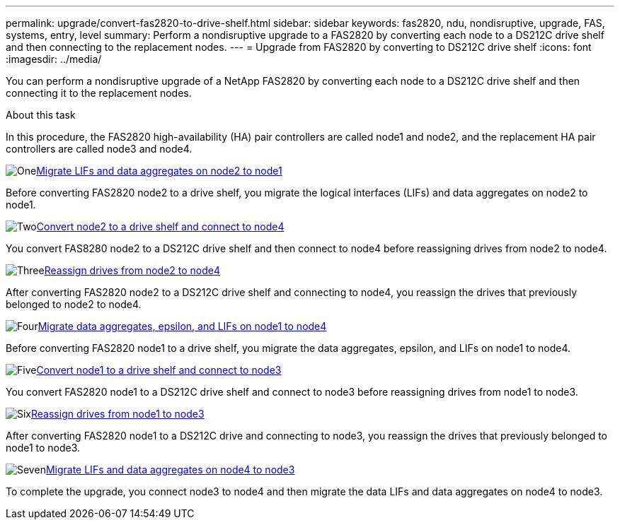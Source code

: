 ---
permalink: upgrade/convert-fas2820-to-drive-shelf.html
sidebar: sidebar
keywords: fas2820,  ndu, nondisruptive, upgrade, FAS, systems, entry, level
summary: Perform a nondisruptive upgrade to a FAS2820 by converting each node to a DS212C drive shelf and then connecting to the replacement nodes.
---
= Upgrade from FAS2820 by converting to DS212C drive shelf
:icons: font
:imagesdir: ../media/

[.lead]
You can perform a nondisruptive upgrade of a NetApp FAS2820 by converting each node to a DS212C drive shelf and then connecting it to the replacement nodes.

.About this task
In this procedure, the FAS2820 high-availability (HA) pair controllers are called node1 and node2, and the replacement HA 
pair controllers are called node3 and node4.


.image:https://raw.githubusercontent.com/NetAppDocs/common/main/media/number-1.png[One]xref:migrate-fas2820-node2-lifs-aggregates.adoc[Migrate LIFs and data aggregates on node2 to node1]
[role="quick-margin-para"]
Before converting FAS2820 node2 to a drive shelf, you migrate the logical interfaces (LIFs) and data aggregates on node2 to node1.

.image:https://raw.githubusercontent.com/NetAppDocs/common/main/media/number-2.png[Two]xref:convert-fas2820-node2-drive-shelf.adoc[Convert node2 to a drive shelf and connect to node4]
[role="quick-margin-para"]
You convert FAS8280 node2 to a DS212C drive shelf and then connect to node4 before reassigning drives from node2 to node4.

.image:https://raw.githubusercontent.com/NetAppDocs/common/main/media/number-3.png[Three]xref:reassign-fas2820-node2-drives.adoc[Reassign drives from node2 to node4]
[role="quick-margin-para"]
After converting FAS2820 node2 to a DS212C drive shelf and connecting to node4, you reassign the drives that previously belonged to node2 to node4.

.image:https://raw.githubusercontent.com/NetAppDocs/common/main/media/number-4.png[Four]xref:migrate-fas2820-aggregates-epsilon-lifs.adoc[Migrate data aggregates, epsilon, and LIFs on node1 to node4]
[role="quick-margin-para"]
Before converting FAS2820 node1 to a drive shelf, you migrate the data aggregates, epsilon, and LIFs on node1 to node4.

.image:https://raw.githubusercontent.com/NetAppDocs/common/main/media/number-5.png[Five]xref:convert-fas2820-node1-drive-shelf.html[Convert node1 to a drive shelf and connect to node3]
[role="quick-margin-para"]
You convert FAS2820 node1 to a DS212C drive shelf and connect to node3 before reassigning drives from node1 to node3.

.image:https://raw.githubusercontent.com/NetAppDocs/common/main/media/number-6.png[Six]xref:reassign-fas2820-node1-drives.adoc[Reassign drives from node1 to node3]
[role="quick-margin-para"]
After converting FAS2820 node1 to a DS212C drive and connecting to node3, you reassign the drives that previously belonged to node1 to node3.

.image:https://raw.githubusercontent.com/NetAppDocs/common/main/media/number-7.png[Seven]xref:migrate-fas2820-node4-lIfs-aggregates.adoc[Migrate LIFs and data aggregates on node4 to node3]
[role="quick-margin-para"]
To complete the upgrade, you connect node3 to node4 and then migrate the data LIFs and data aggregates on node4 to node3.

// 2023 Oct 12, AFFFASDOC-64